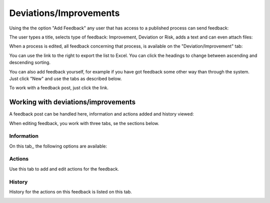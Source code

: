 Deviations/Improvements
===========================

Using the the option "Add Feedback" any user that has access to a published process can send feedback:

.. image:: qms-add-feedback.png

The user types a title, selects type of feedback: Improvement, Deviation or Risk, adds a text and can even attach files:

.. image:: qms-feedback-add-border.png

When a process is edited, all feedback concerning that process, is available on the "Deviation/Improvement" tab:

.. image:: qms-improvement-new.png

You can use the link to the right to export the list to Excel. You can click the headings to change between ascending and descending sorting.

You can also add feedback yourself, for example if you have got feedback some other way than through the system. Just click "New" and use the tabs as described below.

To work with a feedback post, just click the link.

Working with deviations/improvements
************************************

A feedback post can be handled here, information and actions added and history viewed:

.. image:: qms-improvment-settings.png

When editing feedback, you work with three tabs, se the sections below.

Information
------------
On this tab,, the following options are available:

.. image:: feedback-information.png


Actions
--------
Use this tab to add and edit actions for the feedback.

.. image:: feedback-actions.png



History
--------
History for the actions on this feedback is listed on this tab.

.. image:: feedback-history.png






